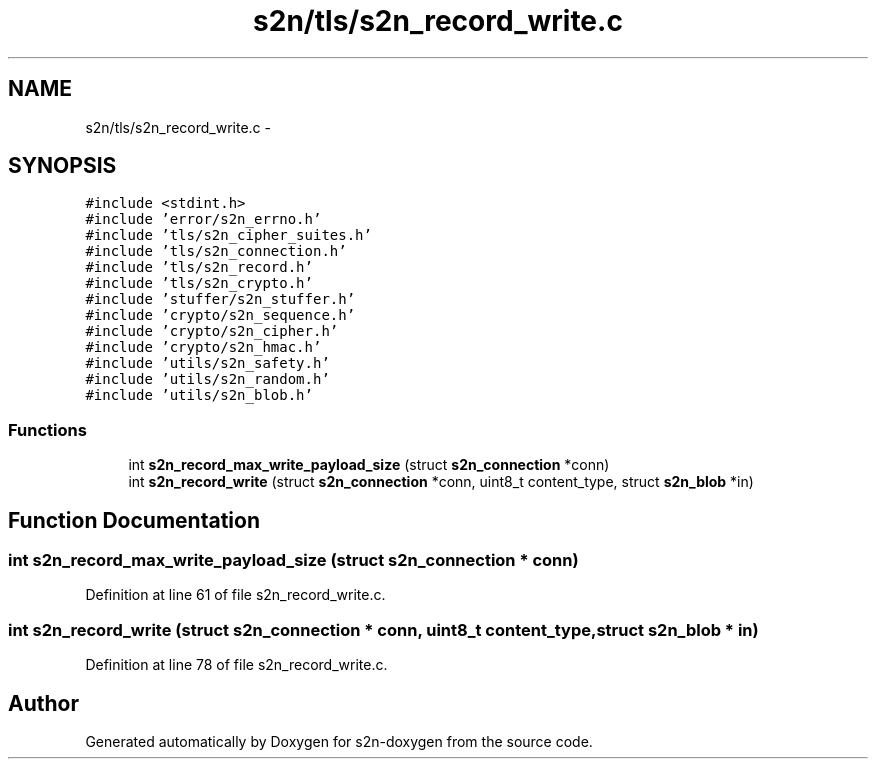.TH "s2n/tls/s2n_record_write.c" 3 "Tue Jun 28 2016" "s2n-doxygen" \" -*- nroff -*-
.ad l
.nh
.SH NAME
s2n/tls/s2n_record_write.c \- 
.SH SYNOPSIS
.br
.PP
\fC#include <stdint\&.h>\fP
.br
\fC#include 'error/s2n_errno\&.h'\fP
.br
\fC#include 'tls/s2n_cipher_suites\&.h'\fP
.br
\fC#include 'tls/s2n_connection\&.h'\fP
.br
\fC#include 'tls/s2n_record\&.h'\fP
.br
\fC#include 'tls/s2n_crypto\&.h'\fP
.br
\fC#include 'stuffer/s2n_stuffer\&.h'\fP
.br
\fC#include 'crypto/s2n_sequence\&.h'\fP
.br
\fC#include 'crypto/s2n_cipher\&.h'\fP
.br
\fC#include 'crypto/s2n_hmac\&.h'\fP
.br
\fC#include 'utils/s2n_safety\&.h'\fP
.br
\fC#include 'utils/s2n_random\&.h'\fP
.br
\fC#include 'utils/s2n_blob\&.h'\fP
.br

.SS "Functions"

.in +1c
.ti -1c
.RI "int \fBs2n_record_max_write_payload_size\fP (struct \fBs2n_connection\fP *conn)"
.br
.ti -1c
.RI "int \fBs2n_record_write\fP (struct \fBs2n_connection\fP *conn, uint8_t content_type, struct \fBs2n_blob\fP *in)"
.br
.in -1c
.SH "Function Documentation"
.PP 
.SS "int s2n_record_max_write_payload_size (struct \fBs2n_connection\fP * conn)"

.PP
Definition at line 61 of file s2n_record_write\&.c\&.
.SS "int s2n_record_write (struct \fBs2n_connection\fP * conn, uint8_t content_type, struct \fBs2n_blob\fP * in)"

.PP
Definition at line 78 of file s2n_record_write\&.c\&.
.SH "Author"
.PP 
Generated automatically by Doxygen for s2n-doxygen from the source code\&.
